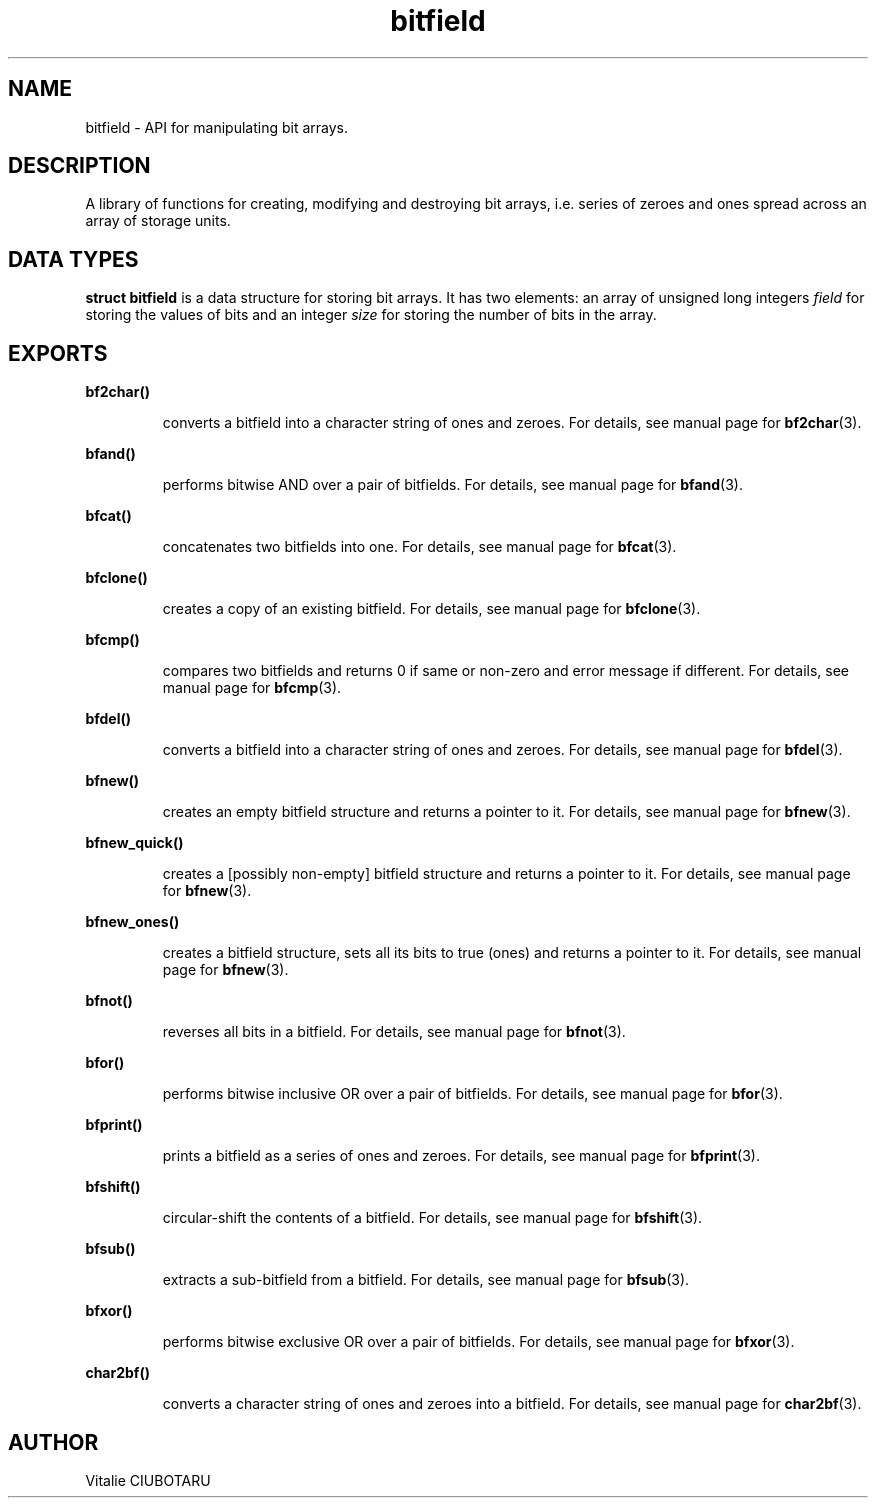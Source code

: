 .TH bitfield 3 "SEPTEMBER 15, 2015" "bitfield 0.1" "Bitfield manipulation library"
.SH NAME
bitfield \- API for manipulating bit arrays.
.SH DESCRIPTION
A library of functions for creating, modifying and destroying bit arrays, i.e. 
series of zeroes and ones spread across an array of storage units.
.SH DATA TYPES
.B struct bitfield
is a data structure for storing bit arrays. It has two elements: an array of 
unsigned long integers \fIfield\fR for storing the values of bits and an 
integer \fIsize\fR for storing the number of bits in the array.
.SH EXPORTS
.LP
.B
bf2char()
.br
.RS
.LP
converts a bitfield into a character string of ones and zeroes. For details, 
see manual page for
.BR bf2char (3).
.RE
.LP
.B
bfand()
.br
.RS
.LP
performs bitwise AND over a pair of bitfields. For details, 
see manual page for
.BR bfand (3).
.RE
.LP
.B
bfcat()
.br
.RS
.LP
concatenates two bitfields into one. For details, 
see manual page for
.BR bfcat (3).
.RE
.LP
.B
bfclone()
.br
.RS
.LP
creates a copy of an existing bitfield. For details, 
see manual page for
.BR bfclone (3).
.RE
.LP
.B
bfcmp()
.br
.RS
.LP
compares two bitfields and returns 0 if same or non-zero and error 
message if different. For details, 
see manual page for
.BR bfcmp (3).
.RE

.LP
.B
bfdel()
.br
.RS
.LP
converts a bitfield into a character string of ones and zeroes. For details, 
see manual page for
.BR bfdel (3).
.RE
.LP
.B
bfnew()
.br
.RS
.LP
creates an empty bitfield structure and returns a pointer to it. For details, 
see manual page for
.BR bfnew (3).
.RE
.LP
.B
bfnew_quick()
.br
.RS
.LP
creates a [possibly non-empty] bitfield structure and returns a pointer to it. 
For details, see manual page for
.BR bfnew (3).
.RE
.LP
.B
bfnew_ones()
.br
.RS
.LP
creates a bitfield structure, sets all its bits to true (ones) and 
returns a pointer to it. For details, see manual page for
.BR bfnew (3).
.RE
.LP
.B
bfnot()
.br
.RS
.LP
reverses all bits in a bitfield. For details, 
see manual page for
.BR bfnot (3).
.RE
.LP
.B
bfor()
.br
.RS
.LP
performs bitwise inclusive OR over a pair of bitfields. For details, 
see manual page for
.BR bfor (3).
.RE
.LP
.B
bfprint()
.br
.RS
.LP
prints a bitfield as a series of ones and zeroes. For details, 
see manual page for
.BR bfprint (3).
.RE
.LP
.B
bfshift()
.br
.RS
.LP
circular-shift the contents of a bitfield. For details, 
see manual page for
.BR bfshift (3).
.RE
.LP
.B
bfsub()
.br
.RS
.LP
extracts a sub-bitfield from a bitfield. For details, 
see manual page for
.BR bfsub (3).
.RE
.LP
.B
bfxor()
.br
.RS
.LP
performs bitwise exclusive OR over a pair of bitfields. For details, 
see manual page for
.BR bfxor (3).
.RE
.LP
.B
char2bf()
.br
.RS
.LP
converts a character string of ones and zeroes into a bitfield. For details, 
see manual page for
.BR char2bf (3).
.RE
.SH AUTHOR
Vitalie CIUBOTARU

